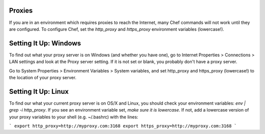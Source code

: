 .. The contents of this file are included in multiple topics.
.. This file should not be changed in a way that hinders its ability to appear in multiple documentation sets.

Proxies
-------

If you are in an environment which requires proxies to reach the Internet, many
Chef commands will not work until they are configured. To configure Chef, set
the `http_proxy` and `https_proxy` environment variables (lowercase!).

Setting It Up: Windows
----------------------

To find out what your proxy server is on Windows (and whether you have one), go
to Internet Properties > Connections > LAN settings and look at the Proxy server
setting. If it is not set or blank, you probably don't have a proxy server.

Go to System Properties > Environment Variables > System variables, and set
http_proxy and https_proxy (lowercase!) to the location of your proxy server.

Setting It Up: Linux
--------------------

To find our what your current proxy server is on OS/X and Linux, you should check
your environment variables: `env | grep -i http_proxy`. If you see an environment
variable set, *make sure it is lowercase*. If not, add a lowercase version of
your proxy variables to your shell (e.g. ~/.bashrc) with the lines:

```
export http_proxy=http://myproxy.com:3168
export https_proxy=http://myproxy.com:3168
```
